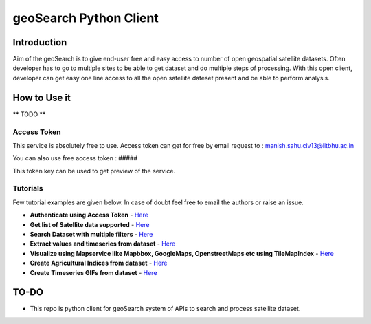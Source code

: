 geoSearch Python Client
=======================

Introduction
------------

Aim of the geoSearch is to give end-user free and easy access to number
of open geospatial satellite datasets. Often developer has to go to
multiple sites to be able to get dataset and do multiple steps of
processing. With this open client, developer can get easy one line
access to all the open satellite dateset present and be able to perform
analysis.

How to Use it
-------------

\*\* TODO \*\*

Access Token
~~~~~~~~~~~~

This service is absolutely free to use. Access token can get for free by
email request to : manish.sahu.civ13@iitbhu.ac.in

You can also use free access token : #####

This token key can be used to get preview of the service.

Tutorials
~~~~~~~~~

Few tutorial examples are given below. In case of doubt feel free to
email the authors or raise an issue.

-  **Authenticate using Access Token** - `Here <#>`__
-  **Get list of Satellite data supported** - `Here <#>`__
-  **Search Dataset with multiple filters** - `Here <#>`__
-  **Extract values and timeseries from dataset** - `Here <#>`__
-  **Visualize using Mapservice like Mapbbox, GoogleMaps, OpenstreetMaps
   etc using TileMapIndex** - `Here <#>`__
-  **Create Agricultural Indices from dataset** - `Here <#>`__
-  **Create Timeseries GIFs from dataset** - `Here <#>`__

TO-DO
-----

-  This repo is python client for geoSearch system of APIs to search and
   process satellite dataset.
